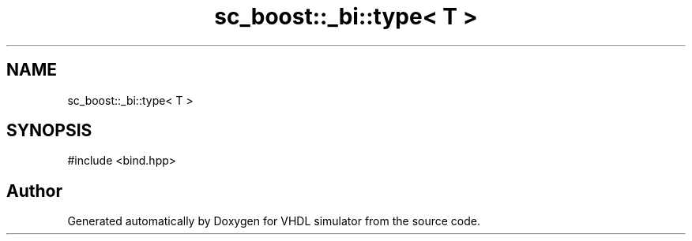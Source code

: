 .TH "sc_boost::_bi::type< T >" 3 "VHDL simulator" \" -*- nroff -*-
.ad l
.nh
.SH NAME
sc_boost::_bi::type< T >
.SH SYNOPSIS
.br
.PP
.PP
\fR#include <bind\&.hpp>\fP

.SH "Author"
.PP 
Generated automatically by Doxygen for VHDL simulator from the source code\&.
